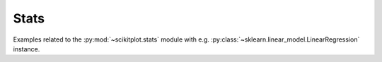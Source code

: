 

.. _sphx_glr_auto_examples_stats:

.. _stats_examples:


Stats
----------------------------------------------------------------------

Examples related to the :py:mod:`~scikitplot.stats` module with e.g. :py:class:`~sklearn.linear_model.LinearRegression` instance.



.. raw:: html

    <div class="sphx-glr-thumbnails">

.. thumbnail-parent-div-open

.. thumbnail-parent-div-close

.. raw:: html

    </div>
